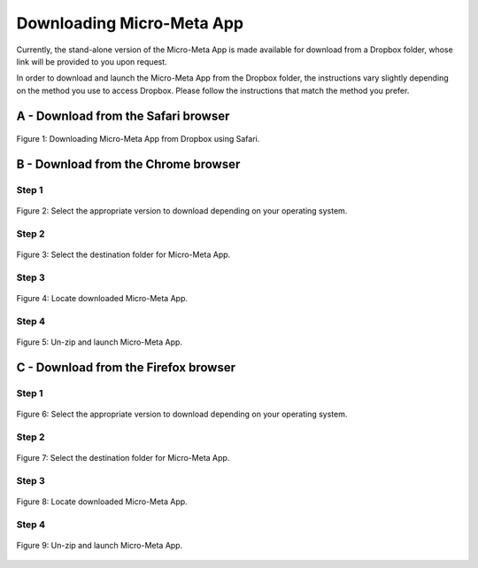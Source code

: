 ==========================
Downloading Micro-Meta App
==========================
Currently, the stand-alone version of the Micro-Meta App is made available for download from a Dropbox folder, whose link will be provided to you upon request.

In order to download and launch the Micro-Meta App from the Dropbox folder, the instructions vary slightly depending on the method you use to access Dropbox. Please follow the instructions that match the method you prefer.

************************************
A - Download from the Safari browser
************************************

.. figure:: images/download_images/Safari_Dropbox_download-install.png
  :class: shadow-image
  :width: 90%
  :align: center

  Figure 1: Downloading Micro-Meta App from Dropbox using Safari.

************************************
B - Download from the Chrome browser
************************************
Step 1
======
.. figure:: images/download_images/Chrome_Dropbox_download-install_1.png
  :class: shadow-image
  :width: 90%
  :align: center

  Figure 2: Select the appropriate version to download depending on your operating system.

Step 2
======
.. figure:: images/download_images/Chrome_Dropbox_download-install_2.png
  :class: shadow-image
  :width: 90%
  :align: center

  Figure 3: Select the destination folder for Micro-Meta App.

Step 3
======
.. figure:: images/download_images/Chrome_Dropbox_download-install_3.png
  :class: shadow-image
  :width: 90%
  :align: center

  Figure 4: Locate downloaded Micro-Meta App.

Step 4
======
.. figure:: images/download_images/Chrome_Dropbox_download-install_4.png
  :class: shadow-image
  :width: 90%
  :align: center

  Figure 5: Un-zip and launch Micro-Meta App.

*************************************
C - Download from the Firefox browser
*************************************
Step 1
======
.. figure:: images/download_images/Firefox_Dropbox_download-install_1.png
  :class: shadow-image
  :width: 90%
  :align: center

  Figure 6: Select the appropriate version to download depending on your operating system.

Step 2
======
.. figure:: images/download_images/Firefox_Dropbox_download-install_2.png
  :class: shadow-image
  :width: 90%
  :align: center

  Figure 7: Select the destination folder for Micro-Meta App.

Step 3
======
.. figure:: images/download_images/Firefox_Dropbox_download-install_3.png
  :class: shadow-image
  :width: 90%
  :align: center

  Figure 8: Locate downloaded Micro-Meta App.

Step 4
======
.. figure:: images/download_images/Firefox_Dropbox_download-install_4.png
  :class: shadow-image
  :width: 90%
  :align: center

  Figure 9: Un-zip and launch Micro-Meta App.
